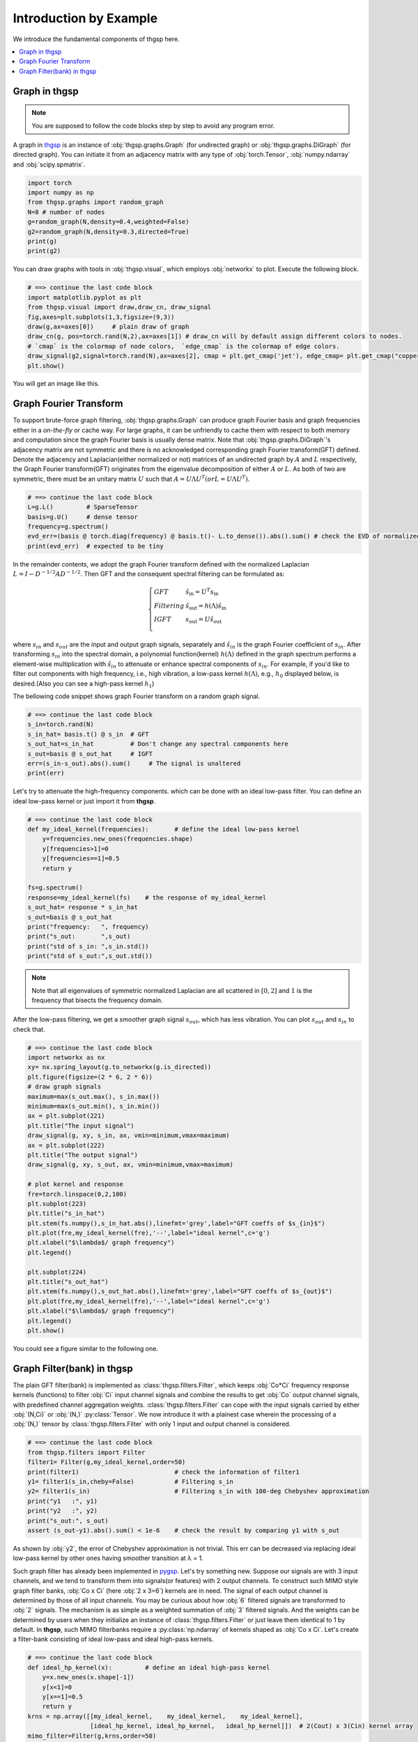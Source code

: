 Introduction by Example
=======================
We introduce the fundamental components of thgsp here.

.. contents::
    :local:

Graph in thgsp
---------------

.. note::
    You are supposed to follow the code blocks step by step to avoid any program error.

A graph in `thgsp <https://github.com/bwdeng20/thgsp>`_ is
an instance of :obj:`thgsp.graphs.Graph` (for undirected graph) or
:obj:`thgsp.graphs.DiGraph` (for directed graph). You can initiate it from an adjacency matrix with any type
of :obj:`torch.Tensor`, :obj:`numpy.ndarray` and :obj:`scipy.spmatrix`.

.. code-block:: python

    import torch
    import numpy as np
    from thgsp.graphs import random_graph
    N=8 # number of nodes
    g=random_graph(N,density=0.4,weighted=False)
    g2=random_graph(N,density=0.3,directed=True)
    print(g)
    print(g2)

You can draw graphs with tools in :obj:`thgsp.visual`, which employs :obj:`networkx` to plot. Execute the following
block.

.. code-block:: python

    # ==> continue the last code block
    import matplotlib.pyplot as plt
    from thgsp.visual import draw,draw_cn, draw_signal
    fig,axes=plt.subplots(1,3,figsize=(9,3))
    draw(g,ax=axes[0])     # plain draw of graph
    draw_cn(g, pos=torch.rand(N,2),ax=axes[1]) # draw_cn will by default assign different colors to nodes.
    # `cmap` is the colormap of node colors,  `edge_cmap` is the colormap of edge colors.
    draw_signal(g2,signal=torch.rand(N),ax=axes[2], cmap = plt.get_cmap('jet'), edge_cmap= plt.get_cmap("copper"))
    plt.show()

You will get an image like this.

.. image:: ../_figures/thgsp-visual.svg
  :align: center

Graph Fourier Transform
-----------------------
To support brute-force graph filtering, :obj:`thgsp.graphs.Graph` can produce graph Fourier basis and graph frequencies
either in a *on-the-fly* or cache way. For large graphs, it can be unfriendly to cache them with respect to both memory
and computation since the graph Fourier basis is usually dense matrix. Note that :obj:`thgsp.graphs.DiGraph`'s
adjacency matrix are not symmetric and there is no acknowledged corresponding graph Fourier transform(GFT) defined.
Denote the adjacency and Laplacian(either normalized or not) matrices of an undirected graph
by :math:`A` and :math:`L` respectively, the Graph Fourier transform(GFT) originates from the eigenvalue
decomposition of either :math:`A` or :math:`L`. As both of two are symmetric, there must be an unitary matrix :math:`U`
such that :math:`A=U\Lambda U^T(or L=U\Lambda U^T)`.

.. code-block:: python

    # ==> continue the last code block
    L=g.L()         # SparseTensor
    basis=g.U()     # dense tensor
    frequency=g.spectrum()
    evd_err=(basis @ torch.diag(frequency) @ basis.t()- L.to_dense()).abs().sum() # check the EVD of normalized Laplacian
    print(evd_err)  # expected to be tiny

In the remainder contents, we adopt the graph Fourier transform defined with the normalized Laplacian
:math:`L=I-D^{-1/2}AD^{-1/2}`. Then GFT and the consequent spectral filtering can be formulated as:

.. math::
    \left\{\begin{array}{ll}
    G F T & \hat{s}_{\mathrm{in}}=U^{T} s_{\mathrm{in}} \\
    F i l t e r i n g & \hat{s}_{\mathrm{out}}=h(\Lambda) \hat{s}_{\mathrm{in}} \\
    I G F T & s_{\mathrm{out}}=U \hat{s}_{\mathrm{out}} \\
    \end{array}\right.

where :math:`s_{in}` and :math:`s_{out}` are the input and output graph signals, separately and :math:`\hat{s}_{in}`
is the graph Fourier coefficient of :math:`s_{in}`. After transforming :math:`s_{in}` into the spectral domain, a
polynomial function(kernel) :math:`h(\Lambda)` defined in the graph spectrum performs a element-wise
multiplication with :math:`\hat{s}_{in}` to attenuate or enhance spectral components of :math:`s_{in}`. For example,
if you'd like to filter out components with high frequency, i.e., high vibration, a low-pass kernel :math:`h(\Lambda)`,
e.g., :math:`h_0` displayed below, is desired.(Also you can see a high-pass kernel :math:`h_1`)

.. image:: ../_figures/meyer.svg
  :align: center

The bellowing code snippet shows graph Fourier transform on a random graph signal.

.. code-block:: python

    # ==> continue the last code block
    s_in=torch.rand(N)
    s_in_hat= basis.t() @ s_in  # GFT
    s_out_hat=s_in_hat          # Don't change any spectral components here
    s_out=basis @ s_out_hat     # IGFT
    err=(s_in-s_out).abs().sum()     # The signal is unaltered
    print(err)

Let's try to attenuate the high-frequency components. which can be done with an ideal low-pass filter. You can define an
ideal low-pass kernel or just import it from **thgsp**.




.. code-block:: python

    # ==> continue the last code block
    def my_ideal_kernel(frequencies):       # define the ideal low-pass kernel
        y=frequencies.new_ones(frequencies.shape)
        y[frequencies>1]=0
        y[frequencies==1]=0.5
        return y

    fs=g.spectrum()
    response=my_ideal_kernel(fs)    # the response of my_ideal_kernel
    s_out_hat= response * s_in_hat
    s_out=basis @ s_out_hat
    print("frequency:   ", frequency)
    print("s_out:       ",s_out)
    print("std of s_in: ",s_in.std())
    print("std of s_out:",s_out.std())


.. note::
    Note that all eigenvalues of symmetric normalized Laplacian are all scattered in :math:`[0,2]` and
    :math:`1` is the frequency that bisects the frequency domain.

After the low-pass filtering, we get a smoother graph signal :math:`s_{out}`, which has less vibration. You can plot
:math:`s_{out}` and  :math:`s_{in}` to check that.

.. code-block:: python

    # ==> continue the last code block
    import networkx as nx
    xy= nx.spring_layout(g.to_networkx(g.is_directed))
    plt.figure(figsize=(2 * 6, 2 * 6))
    # draw graph signals
    maximum=max(s_out.max(), s_in.max())
    minimum=max(s_out.min(), s_in.min())
    ax = plt.subplot(221)
    plt.title("The input signal")
    draw_signal(g, xy, s_in, ax, vmin=minimum,vmax=maximum)
    ax = plt.subplot(222)
    plt.title("The output signal")
    draw_signal(g, xy, s_out, ax, vmin=minimum,vmax=maximum)

    # plot kernel and response
    fre=torch.linspace(0,2,100)
    plt.subplot(223)
    plt.title("s_in_hat")
    plt.stem(fs.numpy(),s_in_hat.abs(),linefmt='grey',label="GFT coeffs of $s_{in}$")
    plt.plot(fre,my_ideal_kernel(fre),'--',label="ideal kernel",c='g')
    plt.xlabel("$\lambda$/ graph frequency")
    plt.legend()

    plt.subplot(224)
    plt.title("s_out_hat")
    plt.stem(fs.numpy(),s_out_hat.abs(),linefmt='grey',label="GFT coeffs of $s_{out}$")
    plt.plot(fre,my_ideal_kernel(fre),'--',label="ideal kernel",c='g')
    plt.xlabel("$\lambda$/ graph frequency")
    plt.legend()
    plt.show()

You could see a figure similar to the following one.

.. image:: ../_figures/GFTdemo.svg
  :align: center


Graph Filter(bank) in thgsp
----------------------------
The plain GFT filter(bank) is implemented as :class:`thgsp.filters.Filter`, which keeps :obj:`Co*Ci` frequency
response kernels (functions) to filter :obj:`Ci` input channel signals and combine the results to get :obj:`Co` output
channel signals, with predefined channel aggregation weights. :class:`thgsp.filters.Filter` can cope with
the input signals carried by either :obj:`(N,Ci)` or :obj:`(N,)` :py:class:`Tensor`. We now introduce it with a plainest
case wherein the processing of a :obj:`(N,)` tensor by :class:`thgsp.filters.Filter` with only 1 input and output channel
is considered.

.. code-block:: python

    # ==> continue the last code block
    from thgsp.filters import Filter
    filter1= Filter(g,my_ideal_kernel,order=50)
    print(filter1)                          # check the information of filter1
    y1= filter1(s_in,cheby=False)           # Filtering s_in
    y2= filter1(s_in)                       # Filtering s_in with 100-deg Chebyshev approximation
    print("y1   :", y1)
    print("y2   :", y2)
    print("s_out:", s_out)
    assert (s_out-y1).abs().sum() < 1e-6    # check the result by comparing y1 with s_out

As shown by :obj:`y2`, the error of Chebyshev approximation is not trivial. This err can be decreased via replacing
ideal low-pass kernel by other ones having smoother transition at λ = 1.

Such graph filter has already been implemented in `pygsp <https://pygsp.readthedocs.io/en/stable/>`_. Let's try
something new. Suppose our signals are with 3 input channels, and we tend to transform them into signals(or features)
with 2 output channels. To construct such MIMO style graph filter banks, :obj:`Co x Ci` (here :obj:`2 x 3=6`) kernels
are in need. The signal of each output channel is determined by those of all input channels. You may be
curious about how :obj:`6` filtered signals are transformed to :obj:`2` signals. The mechanism is as simple as
a weighted summation of :obj:`3` filtered signals. And the weights can be determined by users when they
initialize an instance of :class:`thgsp.filters.Filter` or just leave them identical to 1 by default.
In **thgsp**, such MIMO filterbanks require a :py:class:`np.ndarray` of kernels shaped as :obj:`Co x Ci`.
Let's create a filter-bank consisting of ideal low-pass  and ideal high-pass kernels.

.. code-block:: python

    # ==> continue the last code block
    def ideal_hp_kernel(x):         # define an ideal high-pass kernel
        y=x.new_ones(x.shape[-1])
        y[x<1]=0
        y[x==1]=0.5
        return y
    krns = np.array([[my_ideal_kernel,    my_ideal_kernel,    my_ideal_kernel],
                     [ideal_hp_kernel, ideal_hp_kernel,   ideal_hp_kernel]])  # 2(Cout) x 3(Cin) kernel array
    mimo_filter=Filter(g,krns,order=50)
    print(mimo_filter)
    out1=mimo_filter(s_in,False)
    out2=mimo_filter(s_in)
    print(out1.shape)       # (8, 2)
    print(out2.shape)       # (8, 2)


The signal of first output channel is a weighted summation of three filtered input signals.
Since all-one weights are used by default,  :obj:`s_out` ought to be 3 times over :obj:`y` in the
first output channel.  Check it!

.. code-block:: python

    # ==> continue the last code block
    assert torch.allclose(out1[:,0]/3, y1)
    assert torch.allclose(out2[:,0]/3, y2)


The full eigenvalue decomposition of large sparse matrix is insufferably slow. Hence David K Hammond,
et. al., [1]_ propose to bypass EVD with Chebyshev approximation. But the approximation error for some kernels is
not negligible in the context of GFT-based filters. Beyond GFT is graph wavelet analysis.
David K Hammond, et al., have built  one framework of graph wavelet analysis, and the details can be found in the
referenced paper. We don't provide out-of-the-box tools for this analysis framework because there is an official
package -- `pygsp <https://pygsp.readthedocs.io/en/stable/>`_ that supports it. Even so, you can implement them on the basis of
:class:`thgsp.filters.Filter`.

In the next note, we introduce a two-channel wavelet filterbank [2]_ for bipartite graph and extendable for arbitrary
undirected graph. This wavelet filterbank determines one kind of graph wavelet transform distinguishing itself from the
aforementioned one by the critical sampling, which means that the number of wavelet coefficients is equal to that of
graph nodes.

.. [1] David K Hammond, et al., Wavelets on Graphs via Spectral Graph Theory, 2011
.. [2] Sunil K. Narang, et al, Perfect Reconstruction Two-Channel Wavelet Filter Banks for Graph Structured Data, 2012